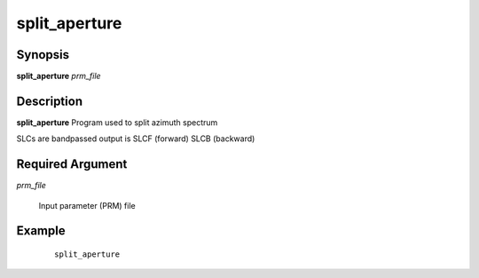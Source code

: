 .. index:: ! split_aperture       

**************    
split_aperture    
**************    

Synopsis
--------
**split_aperture** *prm_file*  


Description
-----------
**split_aperture** Program used to split azimuth spectrum        
   
SLCs are bandpassed output is SLCF (forward) SLCB (backward) 

Required Argument
-----------------

*prm_file*

	Input parameter (PRM) file

Example
-------
 ::

    split_aperture 




